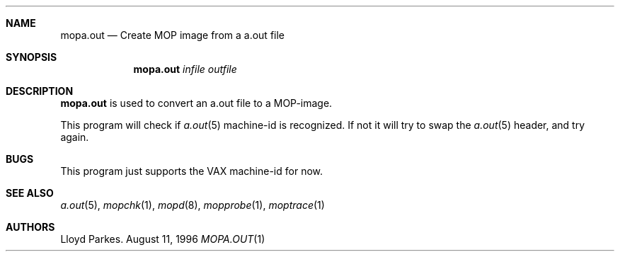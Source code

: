 .\"
.\" Copyright (c) 1996 Mats O Jansson.  All rights reserved.
.\"
.\" Redistribution and use in source and binary forms, with or without
.\" modification, are permitted provided that the following conditions
.\" are met:
.\" 1. Redistributions of source code must retain the above copyright
.\"    notice, this list of conditions and the following disclaimer.
.\" 2. Redistributions in binary form must reproduce the above copyright
.\"    notice, this list of conditions and the following disclaimer in the
.\"    documentation and/or other materials provided with the distribution.
.\" 3. All advertising materials mentioning features or use of this software
.\"    must display the following acknowledgement:
.\"	This product includes software developed by Mats O Jansson.
.\" 4. The name of the author may not be used to endorse or promote products
.\"    derived from this software without specific prior written permission.
.\"
.\" THIS SOFTWARE IS PROVIDED BY THE AUTHOR ``AS IS'' AND ANY EXPRESS OR
.\" IMPLIED WARRANTIES, INCLUDING, BUT NOT LIMITED TO, THE IMPLIED WARRANTIES
.\" OF MERCHANTABILITY AND FITNESS FOR A PARTICULAR PURPOSE ARE DISCLAIMED.
.\" IN NO EVENT SHALL THE AUTHOR BE LIABLE FOR ANY DIRECT, INDIRECT,
.\" INCIDENTAL, SPECIAL, EXEMPLARY, OR CONSEQUENTIAL DAMAGES (INCLUDING, BUT
.\" NOT LIMITED TO, PROCUREMENT OF SUBSTITUTE GOODS OR SERVICES; LOSS OF USE,
.\" DATA, OR PROFITS; OR BUSINESS INTERRUPTION) HOWEVER CAUSED AND ON ANY
.\" THEORY OF LIABILITY, WHETHER IN CONTRACT, STRICT LIABILITY, OR TORT
.\" (INCLUDING NEGLIGENCE OR OTHERWISE) ARISING IN ANY WAY OUT OF THE USE OF
.\" THIS SOFTWARE, EVEN IF ADVISED OF THE POSSIBILITY OF SUCH DAMAGE.
.\"
.\" @(#) $Id: mopa.out.1,v 1.1.1.1 1996/09/21 13:49:17 maja Exp $
.\"
.Dd August 11, 1996
.Dt MOPA.OUT 1
.Sh NAME
.Nm mopa.out
.Nd Create MOP image from a a.out file
.Sh SYNOPSIS
.Nm mopa.out
.Ar infile
.Ar outfile
.Sh DESCRIPTION
.Nm mopa.out
is used to convert an a.out file to a MOP-image.
.Pp
This program will check if
.Xr a.out 5
machine-id is recognized. If not it will try to swap the
.Xr a.out 5
header, and try again. 
.Sh BUGS
This program just supports the VAX machine-id for now. 
.Sh SEE ALSO
.Xr a.out 5 ,
.Xr mopchk 1 ,
.Xr mopd 8 ,
.Xr mopprobe 1 ,
.Xr moptrace 1 
.Sh AUTHORS
Lloyd Parkes.

